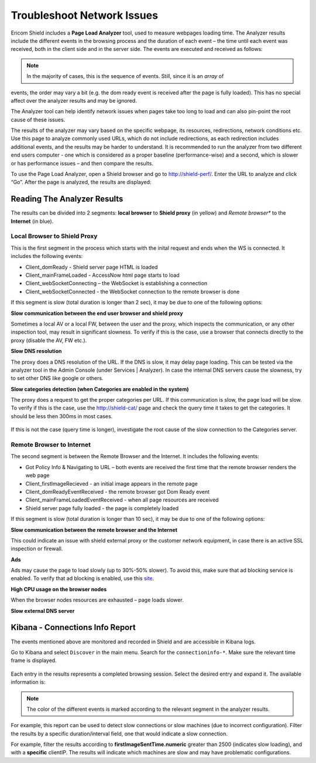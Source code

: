 ***************************
Troubleshoot Network Issues
***************************

Ericom Shield includes a **Page Load Analyzer** tool, used to measure webpages loading time. 
The Analyzer results include the different events in the browsing process and the duration of each event – the time until each event was received, both in the client side and in the server side.
The events are executed and received as follows:

.. figure:: images/shieldperf2.png	
	:scale: 55%
	:align: center

.. note:: In the majority of cases, this is the sequence of events. Still, since it is an *array* of 
events, the order may vary a bit (e.g. the dom ready event is received after the page is fully loaded). This has no special 
affect over the analyzer results and may be ignored. 

The Analyzer tool can help identify network issues when pages take too long to load and can also pin-point the root cause of these issues. 

The results of the analyzer may vary based on the specific webpage, its resources, redirections, network conditions etc. 
Use this page to analyze commonly used URLs, which do not include redirections, as each redirection includes additional events, and the results may be harder to understand.
It is recommended to run the analyzer from two different end users computer - one which is considered as a proper baseline (performance-wise) and a second, which is slower or has performance issues – and then compare the results.

To use the Page Load Analyzer, open a Shield browser and go to http://shield-perf/. Enter the URL to analyze and click “Go”. After the page is analyzed, the results are displayed:

.. figure:: images/shieldperf1.png	
	:scale: 75%
	:align: center

Reading The Analyzer Results
============================

The results can be divided into 2 segments: **local browser** to **Shield proxy** (in yellow) and *Remote browser** 
to the **Internet** (in blue).

Local Browser to Shield Proxy
-----------------------------

This is the first segment in the process which starts with the inital request and ends when the WS is connected. 
It includes the following events:

*   Client_domReady - Shield server page HTML is loaded
*   Client_mainFrameLoaded - AccessNow html page starts to load
*   Client_webSocketConnecting – the WebSocket is establishing a connection
*   Client_webSocketConnected - the WebSocket connection to the remote browser is done

If this segment is slow (total duration is longer than 2 sec), it may be due to one of the following options:

**Slow communication between the end user browser and shield proxy**

Sometimes a local AV or a local FW, between the user and the proxy, which inspects the communication, or any other inspection tool, may result in significant slowness. To verify if this is the case, use a browser that connects directly to the proxy (disable the AV, FW etc.).

**Slow DNS resolution**

The proxy does a DNS resolution of the URL. If the DNS is slow, it may delay page loading. This can be tested via the 
analyzer tool in the Admin Console (under Services | Analyzer). In case the internal DNS servers cause the slowness, 
try to set other DNS like google or others.

**Slow categories detection (when Categories are enabled in the system)**

The proxy does a request to get the proper categories per URL. If this communication is slow, the page load will 
be slow. To verify if this is the case, use the http://shield-cat/ page and check the query time it takes to get 
the categories. It should be less then 300ms in most cases.

.. figure:: images/shieldcat.png	
	:scale: 55%
	:align: center

If this is not the case (query time is longer), investigate the root cause of the slow connection to the Categories 
server.

Remote Browser to Internet
--------------------------

The second segment is between the Remote Browser and the Internet. It includes the following events:

*   Got Policy Info & Navigating to URL – both events are received the first time that the remote browser renders the web page
*	Client_firstImageRecieved - an initial image appears in the remote page
*	Client_domReadyEventReceived - the remote browser got Dom Ready event
*	Client_mainFrameLoadedEventReceived - when all page resources are received
*	Shield server page fully loaded - the page is completely loaded

If this segment is slow (total duration is longer than 10 sec), it may be due to one of the following options:

**Slow communication between the remote browser and the Internet**

This could indicate an issue with shield external proxy or the customer network equipment, in case there is an active 
SSL inspection or firewall.

**Ads**

Ads may cause the page to load slowly (up to 30%-50% slower). To avoid this, make sure that ad blocking service is 
enabled. To verify that ad blocking is enabled, use this `site <https://ads-blocker.com/testing/>`_.

**High CPU usage on the browser nodes** 

When the browser nodes resources are exhausted – page loads slower.

**Slow external DNS server**

Kibana - Connections Info Report
================================

The events mentioned above are monitored and recorded in Shield and are accessible in Kibana logs.

Go to Kibana and select ``Discover`` in the main menu. Search for the ``connectioninfo-*``. Make sure the 
relevant time frame is displayed.

.. figure:: images/connectionInfo1.png	
	:scale: 75%
	:align: center

Each entry in the results represents a completed browsing session. Select the desired entry and expand it. 
The available information is:

.. figure:: images/connectionInfo2.png	
	:scale: 55%
	:align: center

.. note:: The color of the different events is marked according to the relevant segment in the analyzer results. 

For example, this report can be used to detect slow connections or slow machines (due to incorrect configuration). 
Filter the results by a specific duration/interval field, one that would indicate a slow connection. 

For example, filter the results according to **firstImageSentTime.numeric** greater than 2500 (indicates slow loading), 
and with a **specific** clientIP. The results will indicate which machines are slow and may have problematic configurations.